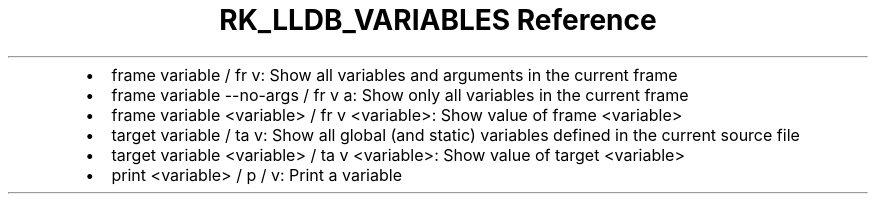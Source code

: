 .\" Automatically generated by Pandoc 3.6
.\"
.TH "RK_LLDB_VARIABLES Reference" "" "" ""
.IP \[bu] 2
\f[CR]frame variable\f[R] / \f[CR]fr v\f[R]: Show all variables and
arguments in the current frame
.IP \[bu] 2
\f[CR]frame variable \-\-no\-args\f[R] / \f[CR]fr v a\f[R]: Show only
all variables in the current frame
.IP \[bu] 2
\f[CR]frame variable <variable>\f[R] / \f[CR]fr v <variable>\f[R]: Show
value of frame \f[CR]<variable>\f[R]
.IP \[bu] 2
\f[CR]target variable\f[R] / \f[CR]ta v\f[R]: Show all global (and
static) variables defined in the current source file
.IP \[bu] 2
\f[CR]target variable <variable>\f[R] / \f[CR]ta v <variable>\f[R]: Show
value of target \f[CR]<variable>\f[R]
.IP \[bu] 2
\f[CR]print <variable>\f[R] / \f[CR]p\f[R] / \f[CR]v\f[R]: Print a
variable
